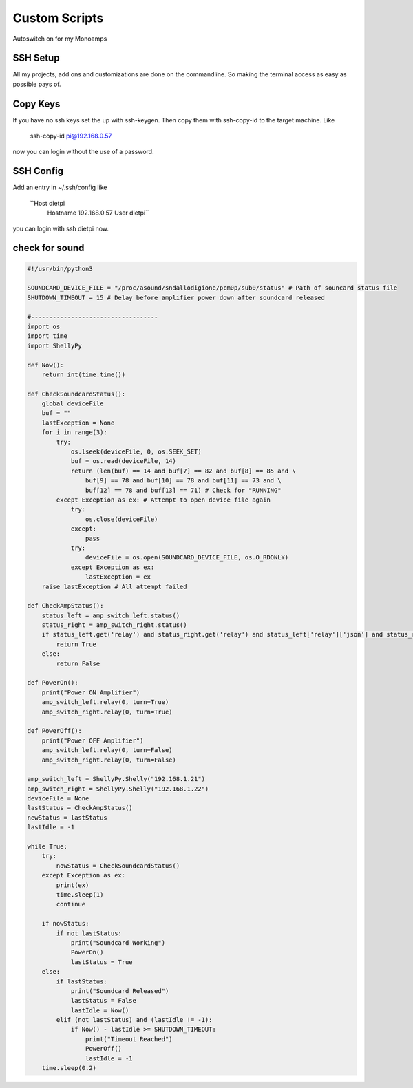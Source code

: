 .. _custom:

***************
Custom Scripts
***************

Autoswitch on for my Monoamps

SSH Setup
_________

All my projects, add ons and customizations are done on the commandline.
So making the terminal access as easy as possible pays of.

Copy Keys
_________

If you have no ssh keys set the up with ssh-keygen.
Then copy them with ssh-copy-id to the target machine.
Like
    ssh-copy-id pi@192.168.0.57
now you can login without the use of a password.

SSH Config
__________

Add an entry in ~/.ssh/config like

    ``Host dietpi
        Hostname 192.168.0.57
        User dietpi``

you can login with ssh dietpi now.


check for sound
_______________

.. code-block:: python

    #!/usr/bin/python3

    SOUNDCARD_DEVICE_FILE = "/proc/asound/sndallodigione/pcm0p/sub0/status" # Path of souncard status file
    SHUTDOWN_TIMEOUT = 15 # Delay before amplifier power down after soundcard released

    #-----------------------------------
    import os
    import time
    import ShellyPy

    def Now():
        return int(time.time())

    def CheckSoundcardStatus():
        global deviceFile
        buf = ""
        lastException = None
        for i in range(3):
            try:
                os.lseek(deviceFile, 0, os.SEEK_SET)
                buf = os.read(deviceFile, 14)
                return (len(buf) == 14 and buf[7] == 82 and buf[8] == 85 and \
                    buf[9] == 78 and buf[10] == 78 and buf[11] == 73 and \
                    buf[12] == 78 and buf[13] == 71) # Check for "RUNNING"
            except Exception as ex: # Attempt to open device file again
                try:
                    os.close(deviceFile)
                except:
                    pass
                try:
                    deviceFile = os.open(SOUNDCARD_DEVICE_FILE, os.O_RDONLY)
                except Exception as ex:
                    lastException = ex
        raise lastException # All attempt failed

    def CheckAmpStatus():
        status_left = amp_switch_left.status()
        status_right = amp_switch_right.status()
        if status_left.get('relay') and status_right.get('relay') and status_left['relay']['json'] and status_right['relay']['json']:
            return True
        else:
            return False

    def PowerOn():
        print("Power ON Amplifier")
        amp_switch_left.relay(0, turn=True)
        amp_switch_right.relay(0, turn=True)

    def PowerOff():
        print("Power OFF Amplifier")
        amp_switch_left.relay(0, turn=False)
        amp_switch_right.relay(0, turn=False)

    amp_switch_left = ShellyPy.Shelly("192.168.1.21")
    amp_switch_right = ShellyPy.Shelly("192.168.1.22")
    deviceFile = None
    lastStatus = CheckAmpStatus()
    newStatus = lastStatus
    lastIdle = -1

    while True:
        try:
            nowStatus = CheckSoundcardStatus()
        except Exception as ex:
            print(ex)
            time.sleep(1)
            continue

        if nowStatus:
            if not lastStatus:
                print("Soundcard Working")
                PowerOn()
                lastStatus = True
        else:
            if lastStatus:
                print("Soundcard Released")
                lastStatus = False
                lastIdle = Now()
            elif (not lastStatus) and (lastIdle != -1):
                if Now() - lastIdle >= SHUTDOWN_TIMEOUT:
                    print("Timeout Reached")
                    PowerOff()
                    lastIdle = -1
        time.sleep(0.2)

